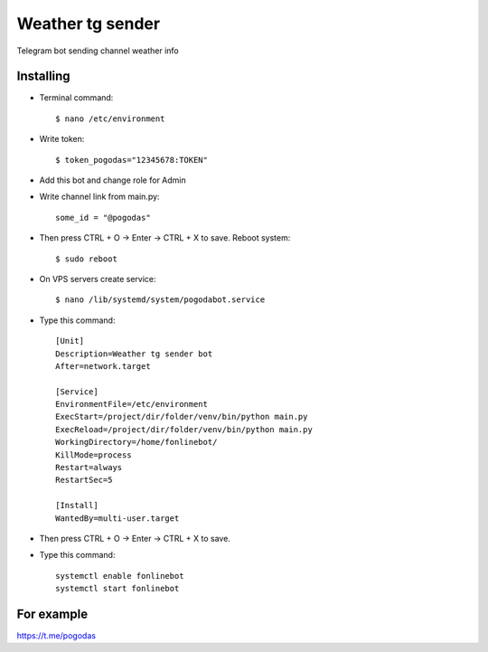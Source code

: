 Weather tg sender
============

Telegram bot sending channel weather info

Installing
--------------


* Terminal command::

    $ nano /etc/environment
    
* Write token::

    $ token_pogodas="12345678:TOKEN"
    
* Add this bot and change role for Admin

* Write channel link from main.py::

   some_id = "@pogodas"
* Then press CTRL + O -> Enter -> CTRL + X to save. Reboot system:: 

    $ sudo reboot 
  
* On VPS servers create service::

    $ nano /lib/systemd/system/pogodabot.service
    
* Type this command::

    [Unit]
    Description=Weather tg sender bot
    After=network.target

    [Service]
    EnvironmentFile=/etc/environment
    ExecStart=/project/dir/folder/venv/bin/python main.py
    ExecReload=/project/dir/folder/venv/bin/python main.py
    WorkingDirectory=/home/fonlinebot/
    KillMode=process
    Restart=always
    RestartSec=5

    [Install]
    WantedBy=multi-user.target
    
* Then press CTRL + O -> Enter -> CTRL + X to save.
    
* Type this command::

    systemctl enable fonlinebot
    systemctl start fonlinebot

For example
--------------
https://t.me/pogodas
